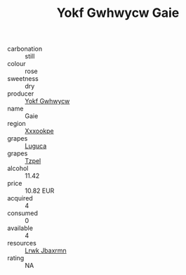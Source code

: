 :PROPERTIES:
:ID:                     1725186e-015b-49a3-ae71-d5b66a85c06c
:END:
#+TITLE: Yokf Gwhwycw Gaie 

- carbonation :: still
- colour :: rose
- sweetness :: dry
- producer :: [[id:468a0585-7921-4943-9df2-1fff551780c4][Yokf Gwhwycw]]
- name :: Gaie
- region :: [[id:e42b3c90-280e-4b26-a86f-d89b6ecbe8c1][Xxxookpe]]
- grapes :: [[id:6423960a-d657-4c04-bc86-30f8b810e849][Luguca]]
- grapes :: [[id:b0bb8fc4-9992-4777-b729-2bd03118f9f8][Tzpel]]
- alcohol :: 11.42
- price :: 10.82 EUR
- acquired :: 4
- consumed :: 0
- available :: 4
- resources :: [[id:a9621b95-966c-4319-8256-6168df5411b3][Lrwk Jbaxrmn]]
- rating :: NA


